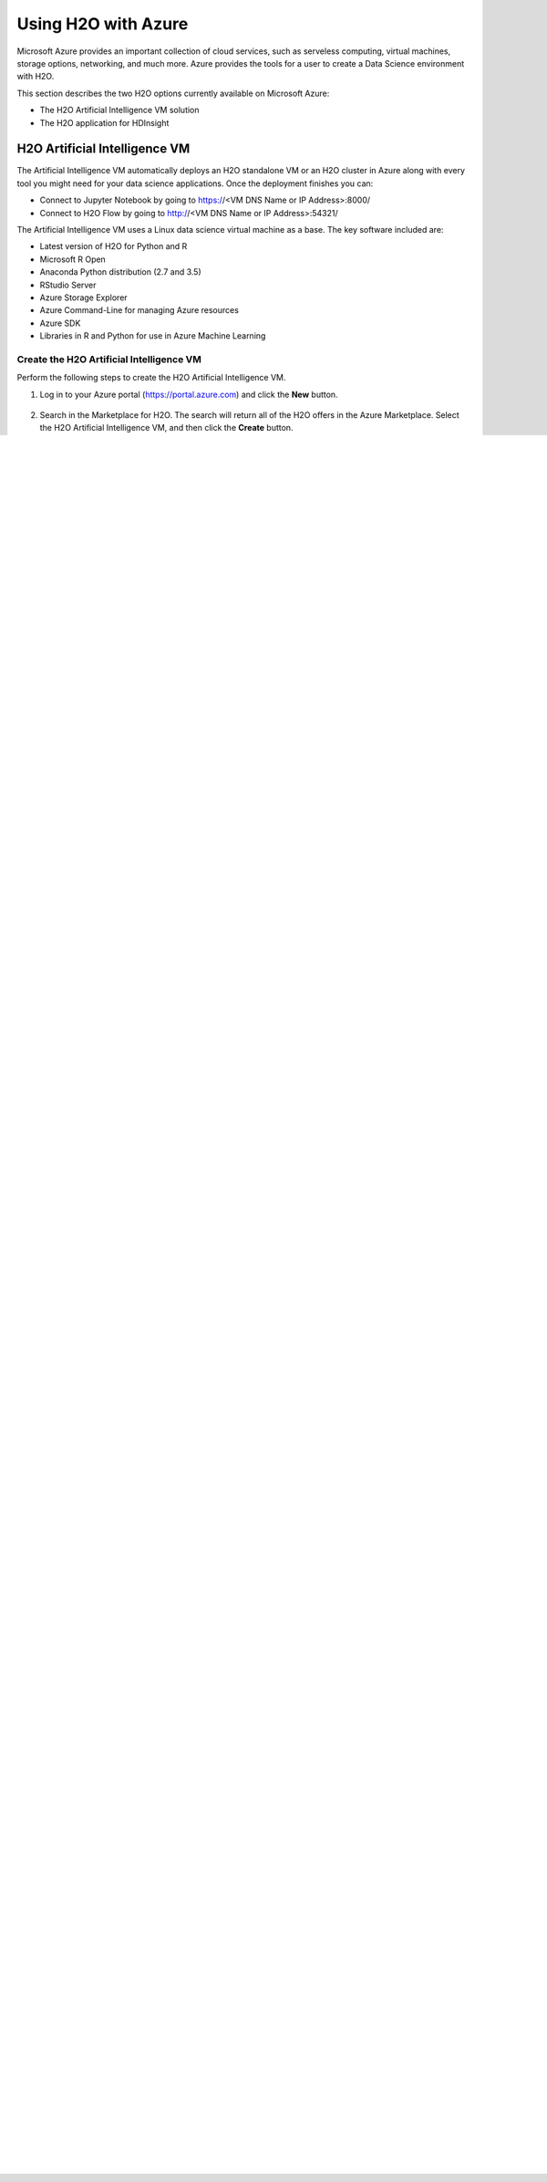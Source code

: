 Using H2O with Azure
====================

Microsoft Azure provides an important collection of cloud services, such as serveless computing, virtual machines, storage options, networking, and much more. Azure provides the tools for a user to create a Data Science environment with H2O. 

This section describes the two H2O options currently available on Microsoft Azure:

- The H2O Artificial Intelligence VM solution
- The H2O application for HDInsight 

H2O Artificial Intelligence VM
------------------------------

The Artificial Intelligence VM automatically deploys an H2O standalone VM or an H2O cluster in Azure along with every tool you might need for your data science applications. Once the deployment finishes you can:

- Connect to Jupyter Notebook by going to https://<VM DNS Name or IP Address>:8000/
- Connect to H2O Flow by going to http://<VM DNS Name or IP Address>:54321/

The Artificial Intelligence VM uses a Linux data science virtual machine as a base. The key software included are: 

- Latest version of H2O for Python and R
- Microsoft R Open
- Anaconda Python distribution (2.7 and 3.5)
- RStudio Server 
- Azure Storage Explorer
- Azure Command-Line for managing Azure resources 
- Azure SDK 
- Libraries in R and Python for use in Azure Machine Learning 

Create the H2O Artificial Intelligence VM
~~~~~~~~~~~~~~~~~~~~~~~~~~~~~~~~~~~~~~~~~

Perform the following steps to create the H2O Artificial Intelligence VM.

1. Log in to your Azure portal (`https://portal.azure.com <https://portal.azure.com>`__) and click the **New** button.

   .. figure:: images/azure_new.png
      :alt: Azure > New

2. Search in the Marketplace for H2O. The search will return all of the H2O offers in the Azure Marketplace. Select the H2O Artificial Intelligence VM, and then click the **Create** button. 

   .. figure:: images/azure_select_h2o.png
      :alt: Select H2O in the Marketplace

3. Follow the UI instructions and fill the Basic settings: 

  - Username and Password that you will be using to connect to the VM
  - Subscriptions where you want to create the VM
  - The new resource group name 
  - The Location where the VM is going to be created. 

   .. figure:: images/azure_basic_settings.png
      :alt: Azure Basic settings

4. Click **OK** and move to the next step, which is Infrastructure setting.
5. Specify the desired Infrastructure settings:

  - Select the number of VMs that you want to create. (Note that specifying more than one VM means that you will create an H2O cluster.) 
  - Specify the Storage Account. This represents the associated storage account for the VM
  - Specify the Virtual Machine Size.

   .. figure:: images/azure_infrastructure_settings.png
      :alt: Azure Infrastructure settings

6. Click **OK** to begin the final validations. When the validations pass, click **OK**.
7. Finally, review the Terms of Use and H2O privacy policy. When you are, ready click **Purchase**.

   The VM solution will be created upon completion. The expected creation time is approximately 10 minutes. 

8. Once your deployment is created, locate your node-0, and look for the DNS Name and Public IP address. This is the way to access your node.

   .. figure:: images/azure_locate_node.png
      :alt: Locate your node

You are now ready to start using your H2O Artificial Intelligence VM! Go ahead and connect to H2O Flow or to your Jupyter notebooks and look for the H2O Examples to create your first H2O Model on Azure. 

- Connect to Jupyter Notebook by going to https://<VM DNS Name or IP Address>:8000/
- Connect to H2O Flow by going to http://<VM DNS Name or IP Address>:54321/. (**Note**: Refer to `Using Flow - H2O's Web UI <flow.html>`__ for information about using Flow.)

H2O Artificial Intelligence VM Troubleshooting Tips
~~~~~~~~~~~~~~~~~~~~~~~~~~~~~~~~~~~~~~~~~~~~~~~~~~~

- Be aware that Azure subscriptions by default allow only 20 cores. If you get a Validation error on template deployment, this might be the cause. To increase the cores limit, follow these steps: `https://blogs.msdn.microsoft.com/girishp/2015/09/20/increasing-core-quota-limits-in-azure/ <https://blogs.msdn.microsoft.com/girishp/2015/09/20/increasing-core-quota-limits-in-azure/>`__

- OS Disk by default is small (approx 30GB). This means that you have approximately 16GB of free space to start with. This is the same for all VM sizes. It is recommended that you add an SSD data disk to the driver node (DSVM-0). You can do this by following these instructions: `https://azure.microsoft.com/en-us/documentation/articles/virtual-machines-linux-classic-attach-disk/ <https://azure.microsoft.com/en-us/documentation/articles/virtual-machines-linux-classic-attach-disk/>`__

- Select a VM size that provides RAM of at least 4x the size of your dataset. Refer to the following for more information about Azure VM sizes: `https://azure.microsoft.com/en-us/pricing/details/virtual-machines/ <https://azure.microsoft.com/en-us/pricing/details/virtual-machines/>`__

- For H2O, Java heap size is set to the 90% of available RAM. If you need to use less heap size on the driver node (H2O-0), you must stop H2O and launch it again with less heap memory. For example:

  :: 
   
     killall -q -v java
     nohup java -Xmx[WHAT-YOU-WANT]m -jar /dsvm/tools/h2o.jar -flatfile /dsvm/tools/flatfile.txt 1> /dev/null 2> h2o.err &

  You will also need to run this command with ``sudo`` once the VM is restarted.

H2O Artificial Intelligence for HDInsight
-----------------------------------------

The H2O Artificial Intelligence for HDInsight is an application you can install during the creation of a new HDInsight Cluster on Azure. This solution will install Sparkling Water on your spark cluster so you can exploit all the benefits from both Spark and H2O. 

Create the H2O Artificial Intelligence for HDInsight
~~~~~~~~~~~~~~~~~~~~~~~~~~~~~~~~~~~~~~~~~~~~~~~~~~~~

Follow the steps below to create a new H2O Artificial Intelligence for HDInsight. 

**Note**: Steps 1-3 are required in order to get access to H2O Flow; otherwise, these steps are optional. 

1. Log in to your Azure portal at `https://azure.portal.com <https://azure.portal.com>`__ and create a new Resource Group. 

   .. figure:: images/azure_new_resource_group.png
      :alt: Create a new resource group

2. Create a Virtual Network in the Resource Group you created in Step 1. 

   .. figure:: images/azure_create_virtual_network.png
      :alt: Create a virtual network

3. Create a public IP address to access H2O Flow. 

   .. figure:: images/azure_create_public_ip_address.png
      :alt: Create a public IP address for H2O Flow

4. In your Azure portal at `https://portal.azure.com <https://portal.azure.com>`__, search for H2O. Select **H2O Artificial Intelligence for HDInsight**, and then click the **Create** button and follow the UI instructions. 

   **Note** H2O for HDInsight is exclusively for Spark and R Server HDI clusters version 3.5 (HDI v3.5). 

   .. figure:: images/azure_select_h2o_hdinsight.png
      :alt: Select H2O Artificial Intelligence for HDInsight

5. On the Applications tab, select and accept the Terms of Use for H2O. 

   .. figure:: images/azure_terms_of_use.png
      :alt: Terms of Use for H2O

6. On the Credentials tab, specify the following: 

   - Cluster Login username and password. These are used to connect to your cluster.
   - SSH Username and password. These are used to connect direcly to the VM present in the cluster.

7. On the Data Source tab, you can configure either a Storage Account or a Data Lake Store. This is where your HDFS system will be located. Azure HDI separates the computing from the storage in their Hadoop environment. While the VMs serve as the computing nodes, the storage of those VMs are not used as the File System but instead as an Azure Data Lake Store or an Azure Storage Account. 

8. On the Cluster Size tab, select the number of workers nodes you want on your HDI Cluster. Note that you can resize your cluster any time after creation. 

9. (This is an optional Step for access H2O Flow.) In Advance Configurations, select the Virtual Network created in step 2. This step

10. Select the existing resource group created in Step 1. 

11. Click **Create** to begin the cluster creation. Note that the cluster creation can take up to 40 minutes. 

12. Connect to your Jupyter Notebooks through https://<ClusterName>.azurehdinsight.net/jupyter, and log in using the Cluster Login username and password that you previously created. 

13. In Jupyter, you will see 3 folders: PySparkling Examples, PySpark Examples, and Scala Examples. Select PySparkling Examples.

14. The first step when creating a new notebook is to configure the Spark environment. This information is included in the **4_sentiment_sparkling** example. **Important**: For Spark 1.6 or 2.0, use the correct Maven coordinates.

   .. figure:: images/azure_configure_spark_env.png
      :alt: Example showing how to configure a Spark environment

15. Add the Sparkling Water Egg file.

   .. figure:: images/azure_sw_egg.png
      :alt: Adding the Sparkling Water Egg file

16. Start the H2O Cluster.

   .. figure:: images/azure_start_h2o.png
      :alt: Start the H2O Cluster

17. You are ready to start building your H2O Models.

    **Note**: Flow users, take note of the private IP address displayed when you start the cluster. Locate the nodes that have the same IP address in the Azure portal, and take note of the Network Interface. 

   .. figure:: images/azure_hdinsight_nodes.png
      :alt: Locating the nodes

18. Go to the Public IP address you created in Step 3, and click on **Associate**. For the Resource Type, select **Network Interface**, and the select the Network Interface from Step 17. 

19. Once the Public IP Address is associated with the correct network interface, connect to H2O Flow by going to http://<PUBLICIPADDRESS>:54321.

   .. figure:: images/azure_h2o_flow.png
      :alt: Open H2O Flow


H2O Artificial Intelligence for HDInsight Troubleshooting Tips
~~~~~~~~~~~~~~~~~~~~~~~~~~~~~~~~~~~~~~~~~~~~~~~~~~~~~~~~~~~~~~

- Make sure that you added the correct Maven coordinates and Python egg file when configuring the Spark environment. 

- Make sure that the cluster has enough resources to allocate to your Spark application. For more information about the cluster available resources, go to http://<ClusterName>.azurehdinsight.net.















